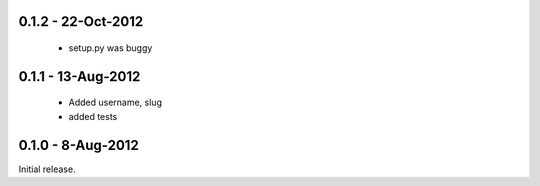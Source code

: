 0.1.2 - 22-Oct-2012
===================

 * setup.py was buggy

0.1.1 - 13-Aug-2012
===================

 * Added username, slug
 * added tests

0.1.0 - 8-Aug-2012
==================

Initial release.


